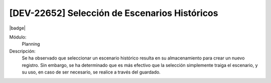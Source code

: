 [DEV-22652] Selección de Escenarios Históricos
-----------------------------------------------

|badge|

.. |badge| raw:: html
   
   <span style="background-color: #04a7de; color: white; padding: 4px 8px; border-radius: 4px;">Nueva característica</span>

Módulo: 
   Planning

Descripción: 
 Se ha observado que seleccionar un escenario histórico resulta en su almacenamiento para crear un nuevo registro. 
 Sin embargo, se ha determinado que es más efectivo que la selección simplemente traiga el escenario, y su uso, en caso de ser necesario, se realice a través del guardado.

.. versionadded:: 10.230.0.0-LTS

